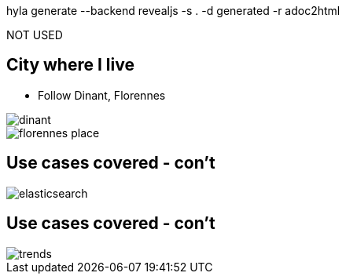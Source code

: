 hyla generate --backend revealjs -s . -d generated -r adoc2html

NOT USED

// *********************************
== City where I live

* Follow Dinant, Florennes

image::dinant.jpeg[float="left"]
image::florennes-place.jpg[]

// *********************************
== Use cases covered - con't

image::fuse/elasticsearch.png[]

// *********************************
== Use cases covered - con't

image::fuse/trends.png[]
